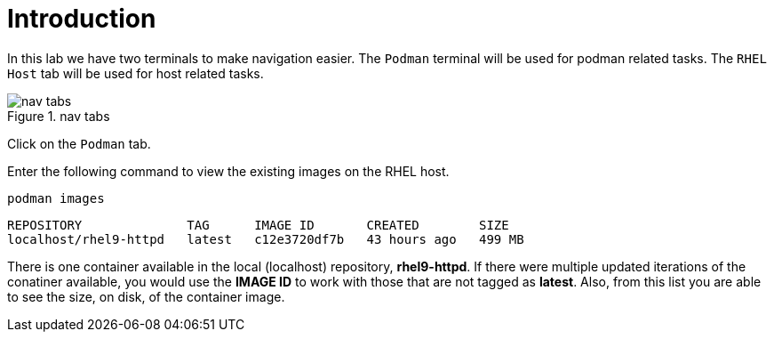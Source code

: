 = Introduction

In this lab we have two terminals to make navigation easier. The
`+Podman+` terminal will be used for podman related tasks. The
`+RHEL Host+` tab will be used for host related tasks.

.nav tabs
image::navtabs.png[nav tabs]

Click on the `+Podman+` tab.

Enter the following command to view the existing images on the RHEL
host.

[source,bash,subs="+macros,+attributes",role=execute]
----
podman images
----

[source,text]
----
REPOSITORY              TAG      IMAGE ID       CREATED        SIZE
localhost/rhel9-httpd   latest   c12e3720df7b   43 hours ago   499 MB
----

There is one container available in the local (localhost) repository,
*rhel9-httpd*. If there were multiple updated iterations of the
conatiner available, you would use the *IMAGE ID* to work with those
that are not tagged as *latest*. Also, from this list you are able to
see the size, on disk, of the container image.
